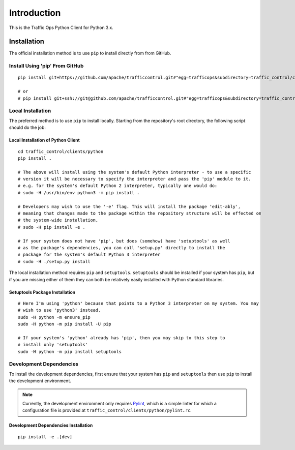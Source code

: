 ************
Introduction
************
This is the Traffic Ops Python Client for Python 3.x.

Installation
============
The official installation method is to use ``pip`` to install directly from from GitHub.

Install Using 'pip' From GitHub
-------------------------------
::

	pip install git+https://github.com/apache/trafficcontrol.git#"egg=trafficops&subdirectory=traffic_control/clients/python"

	# or
	# pip install git+ssh://git@github.com/apache/trafficcontrol.git#"egg=trafficops&subdirectory=traffic_control/clients/python"

Local Installation
------------------
The preferred method is to use ``pip`` to install locally. Starting from the repository's root directory, the following script should do the job:

Local Installation of Python Client
~~~~~~~~~~~~~~~~~~~~~~~~~~~~~~~~~~~
::

	cd traffic_control/clients/python
	pip install .

	# The above will install using the system's default Python interpreter - to use a specific
	# version it will be necessary to specify the interpreter and pass the 'pip' module to it.
	# e.g. for the system's default Python 2 interpreter, typically one would do:
	# sudo -H /usr/bin/env python3 -m pip install .

	# Developers may wish to use the '-e' flag. This will install the package 'edit-ably',
	# meaning that changes made to the package within the repository structure will be effected on
	# the system-wide installation.
	# sudo -H pip install -e .

	# If your system does not have 'pip', but does (somehow) have 'setuptools' as well
	# as the package's dependencies, you can call 'setup.py' directly to install the
	# package for the system's default Python 3 interpreter
	# sudo -H ./setup.py install

The local installation method requires ``pip`` and ``setuptools``. ``setuptools`` should be installed if your system has ``pip``, but if you are missing either of them they can both be relatively easily installed with Python standard libraries.

Setuptools Package Installation
~~~~~~~~~~~~~~~~~~~~~~~~~~~~~~~
::

	# Here I'm using 'python' because that points to a Python 3 interpreter on my system. You may
	# wish to use 'python3' instead.
	sudo -H python -m ensure_pip
	sudo -H python -m pip install -U pip

	# If your system's 'python' already has 'pip', then you may skip to this step to
	# install only 'setuptools'
	sudo -H python -m pip install setuptools

Development Dependencies
------------------------
To install the development dependencies, first ensure that your system has ``pip`` and ``setuptools`` then use ``pip`` to install the development environment.

.. note:: Currently, the development environment only requires `Pylint <https://www.pylint.org/>`_, which is a simple linter for which a configuration file is provided at ``traffic_control/clients/python/pylint.rc``.

Development Dependencies Installation
~~~~~~~~~~~~~~~~~~~~~~~~~~~~~~~~~~~~~
::

	pip install -e .[dev]

